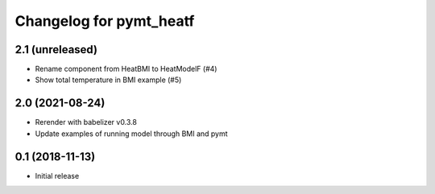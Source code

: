 Changelog for pymt_heatf
========================

2.1 (unreleased)
----------------

- Rename component from HeatBMI to HeatModelF (#4)
- Show total temperature in BMI example (#5)


2.0 (2021-08-24)
----------------

- Rerender with babelizer v0.3.8
- Update examples of running model through BMI and pymt


0.1 (2018-11-13)
------------------

- Initial release

